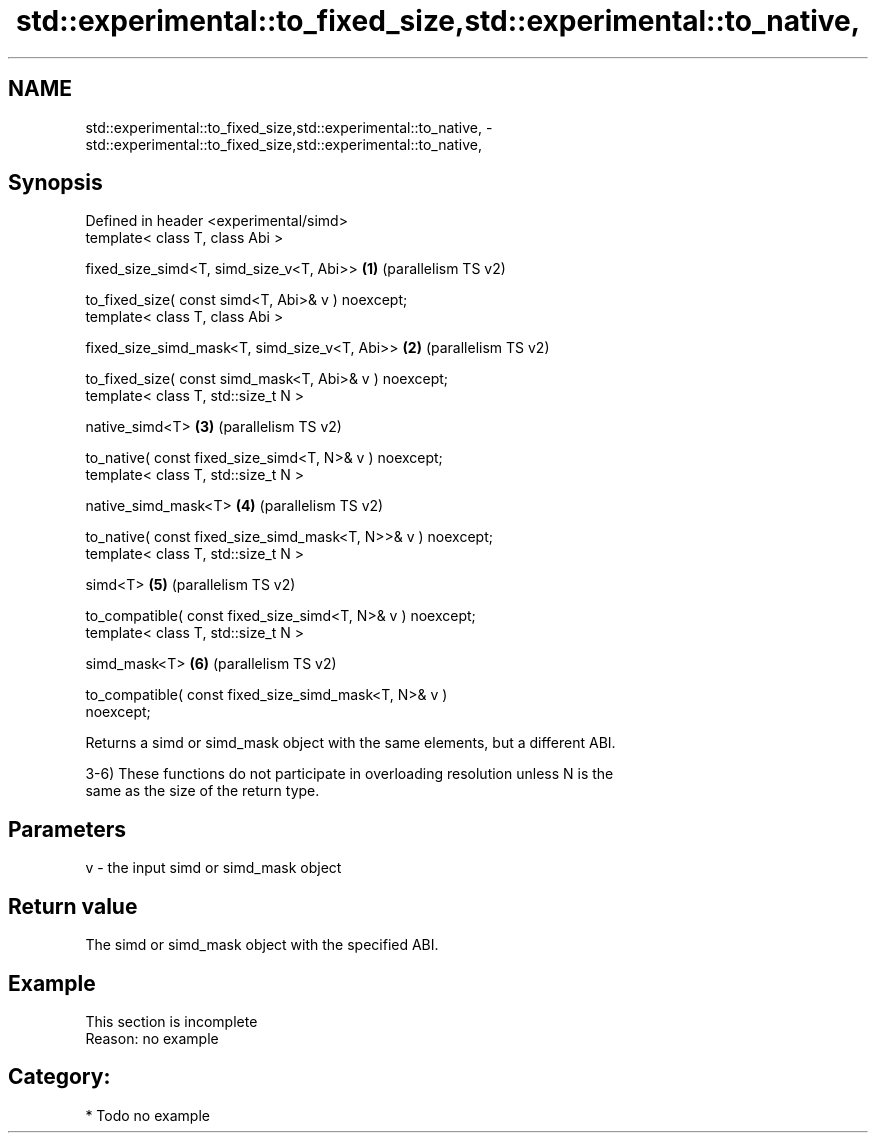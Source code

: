 .TH std::experimental::to_fixed_size,std::experimental::to_native, 3 "2024.06.10" "http://cppreference.com" "C++ Standard Libary"
.SH NAME
std::experimental::to_fixed_size,std::experimental::to_native, \- std::experimental::to_fixed_size,std::experimental::to_native,

.SH Synopsis

   Defined in header <experimental/simd>
   template< class T, class Abi >

   fixed_size_simd<T, simd_size_v<T, Abi>>                      \fB(1)\fP (parallelism TS v2)

   to_fixed_size( const simd<T, Abi>& v ) noexcept;
   template< class T, class Abi >

   fixed_size_simd_mask<T, simd_size_v<T, Abi>>                 \fB(2)\fP (parallelism TS v2)

   to_fixed_size( const simd_mask<T, Abi>& v ) noexcept;
   template< class T, std::size_t N >

   native_simd<T>                                               \fB(3)\fP (parallelism TS v2)

   to_native( const fixed_size_simd<T, N>& v ) noexcept;
   template< class T, std::size_t N >

   native_simd_mask<T>                                          \fB(4)\fP (parallelism TS v2)

   to_native( const fixed_size_simd_mask<T, N>>& v ) noexcept;
   template< class T, std::size_t N >

   simd<T>                                                      \fB(5)\fP (parallelism TS v2)

   to_compatible( const fixed_size_simd<T, N>& v ) noexcept;
   template< class T, std::size_t N >

   simd_mask<T>                                                 \fB(6)\fP (parallelism TS v2)

   to_compatible( const fixed_size_simd_mask<T, N>& v )
   noexcept;

   Returns a simd or simd_mask object with the same elements, but a different ABI.

   3-6) These functions do not participate in overloading resolution unless N is the
   same as the size of the return type.

.SH Parameters

   v - the input simd or simd_mask object

.SH Return value

   The simd or simd_mask object with the specified ABI.

.SH Example

    This section is incomplete
    Reason: no example

.SH Category:
     * Todo no example
